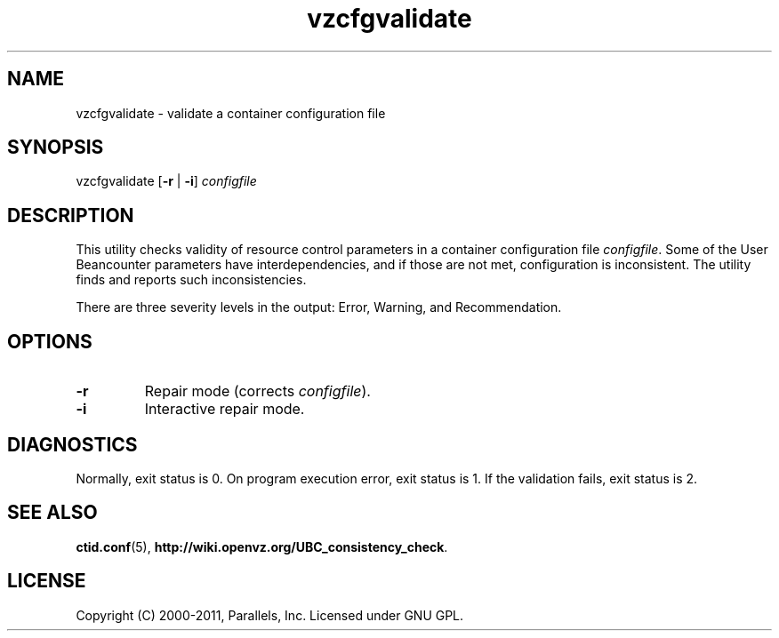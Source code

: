 .TH vzcfgvalidate 8 "6 Jun 2011" "OpenVZ" "Containers"
.SH NAME
vzcfgvalidate \- validate a container configuration file
.SH SYNOPSIS
vzcfgvalidate [\fB-r\fR | \fB-i\fR] \fIconfigfile\fR
.SH DESCRIPTION
This utility checks validity of resource control parameters in a container
configuration file \fIconfigfile\fR. Some of the User Beancounter
parameters have interdependencies, and if those are not met, configuration
is inconsistent. The utility finds and reports such inconsistencies.

There are three severity levels in the output: Error, Warning,
and Recommendation.
.SH OPTIONS
.TP
\fB-r\fR
Repair mode (corrects \fIconfigfile\fR).
.TP
\fB-i\fR
Interactive repair mode.
.SH DIAGNOSTICS
Normally, exit status is 0. On program execution error, exit status is 1.
If the validation fails, exit status is 2.
.SH SEE ALSO
.BR ctid.conf (5),
.BR http://wiki.openvz.org/UBC_consistency_check .
.SH LICENSE
Copyright (C) 2000-2011, Parallels, Inc. Licensed under GNU GPL.
